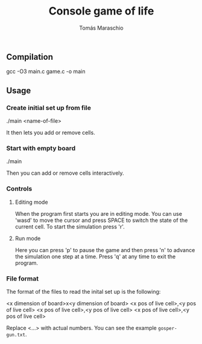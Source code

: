 #+title: Console game of life
#+author: Tomás Maraschio

** Compilation
  gcc -O3 main.c game.c -o main

** Usage
*** Create initial set up from file
  ./main <name-of-file>

  It then lets you add or remove cells.

*** Start with empty board
  ./main

  Then you can add or remove cells interactively.


*** Controls
**** Editing mode
  When the program first starts you are in editing mode. You can use 'wasd' to
move the cursor and press SPACE to switch the state of the current cell.
To start the simulation press 'r'.

**** Run mode
  Here you can press 'p' to pause the game and then press 'n' to advance the
simulation one step at a time. Press 'q' at any time to exit the program.


*** File format
  The format of the files to read the inital set up is the following:

<x dimension of board>x<y dimension of board>
<x pos of live cell>,<y pos of live cell>
<x pos of live cell>,<y pos of live cell>
<x pos of live cell>,<y pos of live cell>

  Replace <...> with actual numbers. You can see the example src_comment{gosper-gun.txt}.
